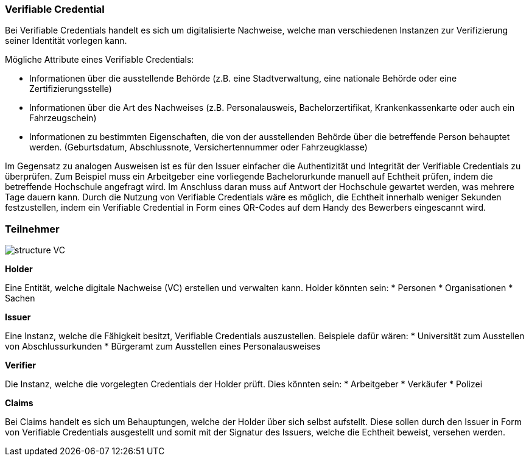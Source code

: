 === Verifiable Credential

// Quelle: https://www.w3.org/TR/vc-data-model/     

Bei Verifiable Credentials handelt es sich um digitalisierte Nachweise, welche man verschiedenen Instanzen zur Verifizierung seiner Identität vorlegen kann. 

Mögliche Attribute eines Verifiable Credentials:

* Informationen über die ausstellende Behörde (z.B. eine Stadtverwaltung, eine nationale Behörde oder eine Zertifizierungsstelle)

* Informationen über die Art des Nachweises (z.B. Personalausweis, Bachelorzertifikat, Krankenkassenkarte oder auch ein Fahrzeugschein)

* Informationen zu bestimmten Eigenschaften, die von der ausstellenden Behörde über die betreffende Person behauptet werden. (Geburtsdatum, Abschlussnote, Versichertennummer oder Fahrzeugklasse)

Im Gegensatz zu analogen Ausweisen ist es für den Issuer einfacher die Authentizität und Integrität der Verifiable Credentials zu überprüfen. Zum Beispiel muss ein Arbeitgeber eine vorliegende Bachelorurkunde manuell auf Echtheit prüfen, indem die betreffende Hochschule angefragt wird. Im Anschluss daran muss auf Antwort der Hochschule gewartet werden, was mehrere Tage dauern kann.
Durch die Nutzung von Verifiable Credentials wäre es möglich, die Echtheit innerhalb weniger Sekunden festzustellen, indem ein Verifiable Credential in Form eines QR-Codes auf dem Handy des Bewerbers eingescannt wird.

=== Teilnehmer

image::./2_Einführung_SSI/img/structure_VC.png[]

*Holder*

Eine Entität, welche digitale Nachweise (VC) erstellen und verwalten kann. Holder könnten sein:
* Personen
* Organisationen
* Sachen

*Issuer*

Eine Instanz, welche die Fähigkeit besitzt, Verifiable Credentials auszustellen. Beispiele dafür wären:
* Universität zum Ausstellen von Abschlussurkunden
* Bürgeramt zum Ausstellen eines Personalausweises

*Verifier*

Die Instanz, welche die vorgelegten Credentials der Holder prüft. Dies könnten sein:
* Arbeitgeber
* Verkäufer
* Polizei

*Claims*

Bei Claims handelt es sich um Behauptungen, welche der Holder über sich selbst aufstellt. Diese sollen durch den Issuer in Form von Verifiable Credentials ausgestellt und somit mit der Signatur des Issuers, welche die Echtheit beweist, versehen werden. 

